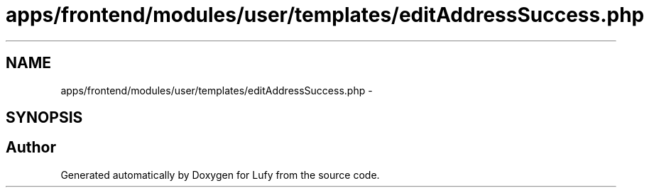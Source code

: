 .TH "apps/frontend/modules/user/templates/editAddressSuccess.php" 3 "Thu Jun 6 2013" "Lufy" \" -*- nroff -*-
.ad l
.nh
.SH NAME
apps/frontend/modules/user/templates/editAddressSuccess.php \- 
.SH SYNOPSIS
.br
.PP
.SH "Author"
.PP 
Generated automatically by Doxygen for Lufy from the source code\&.
